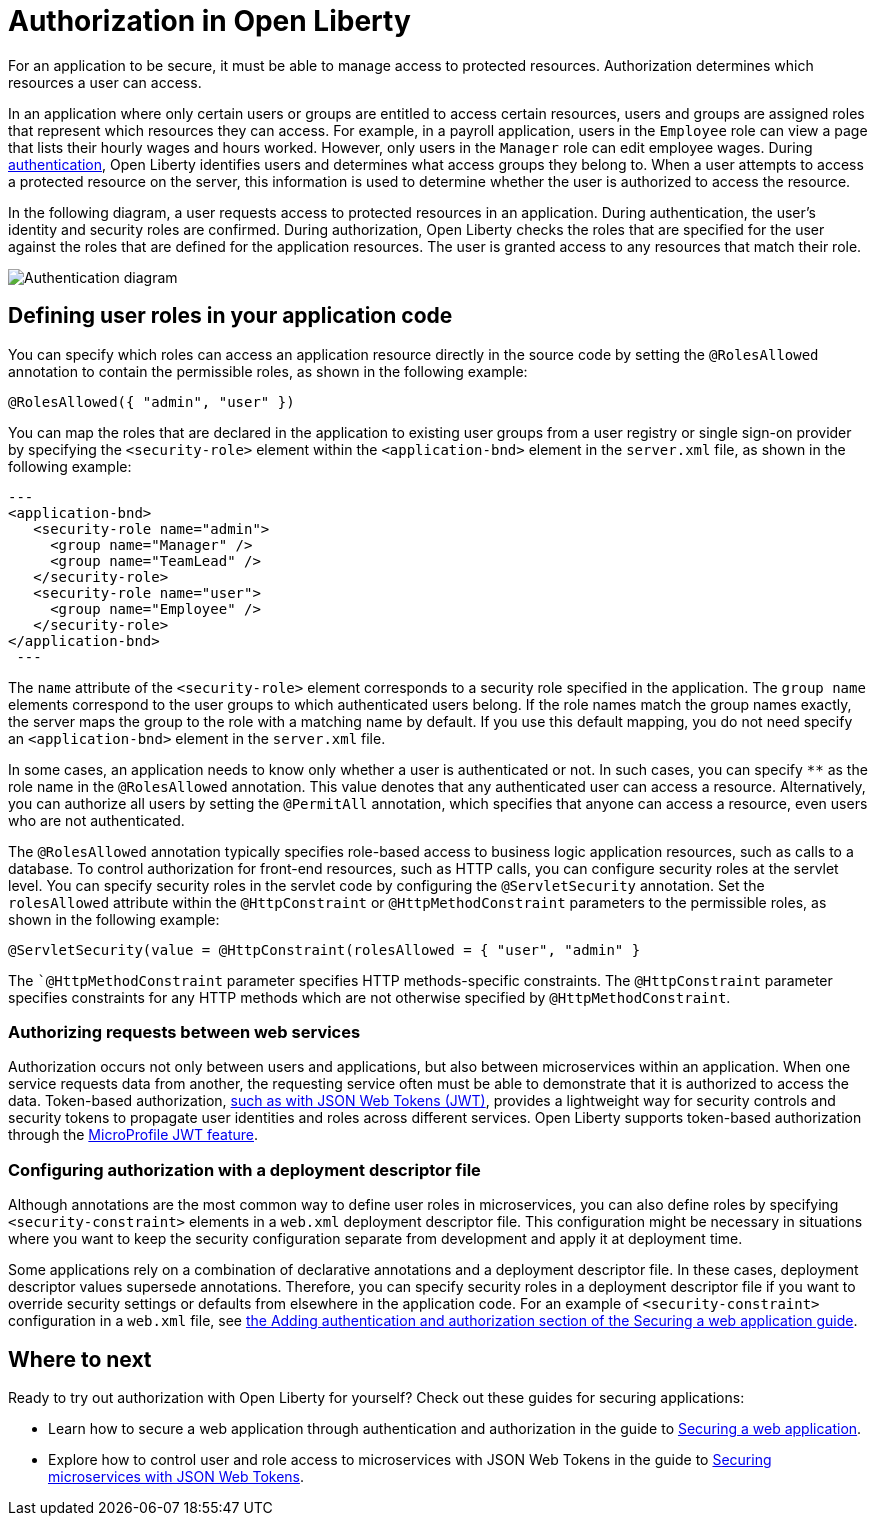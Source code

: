 // Copyright (c) 2020 IBM Corporation and others.
// Licensed under Creative Commons Attribution-NoDerivatives
// 4.0 International (CC BY-ND 4.0)
//   https://creativecommons.org/licenses/by-nd/4.0/
//
// Contributors:
//     IBM Corporation
//
:page-description:
:seo-title: Authorization in Open Liberty
:seo-description: Authorization determines which resources a user can access in an application.
:page-layout: general-reference
:page-type: general
= Authorization in Open Liberty

For an application to be secure, it must be able to manage access to protected resources. Authorization determines which resources a user can access.

In an application where only certain users or groups are entitled to access certain resources, users and groups are assigned roles that represent which resources they can access.
For example, in a payroll application, users in the `Employee` role can view a page that lists their hourly wages and hours worked.
However, only users in the `Manager` role can edit employee wages.
During link:/docs/ref/general/#authentication.html[authentication], Open Liberty identifies users and determines what access groups they belong to.
When a user attempts to access a protected resource on the server, this information is used to determine whether the user is authorized to access the resource.

In the following diagram, a user requests access to protected resources in an application.
During authentication, the user's identity and security roles are confirmed.
During authorization, Open Liberty checks the roles that are specified for the user against the roles that are defined for the application resources.
The user is granted access to any resources that match their role.

image::/docs/img/authn-ol.png[Authentication diagram,align="center"]

== Defining user roles in your application code

You can specify which roles can access an application resource directly in the source code by setting the `@RolesAllowed` annotation to contain the permissible roles, as shown in the following example:

`@RolesAllowed({ "admin", "user" })`

You can map the roles that are declared in the application to existing user groups from a user registry or single sign-on provider by specifying the `<security-role>` element within the `<application-bnd>` element in the `server.xml` file, as shown in the following example:

[source,java]
---
<application-bnd>
   <security-role name="admin">
     <group name="Manager" />
     <group name="TeamLead" />
   </security-role>
   <security-role name="user">
     <group name="Employee" />
   </security-role>
</application-bnd>
 ---


The `name` attribute of the `<security-role>` element corresponds to a security role specified in the application. The `group name` elements correspond to the user groups to which authenticated users belong.
If the role names match the group names exactly, the server maps the group to the role with a matching name by default.
If you use this default mapping, you do not need specify an `<application-bnd>` element in the `server.xml` file.

In some cases, an application needs to know only whether a user is authenticated or not.
In such cases, you can specify `**` as the role name in the `@RolesAllowed` annotation.
This value denotes that any authenticated user can access a resource.
Alternatively, you can authorize all users by setting the `@PermitAll` annotation, which specifies that anyone can access a resource, even users who are not authenticated.

The `@RolesAllowed` annotation typically specifies role-based access to business logic application resources, such as calls to a database.
To control authorization for front-end resources, such as HTTP calls, you can configure security roles at the servlet level.
You can specify security roles in the servlet code by configuring the `@ServletSecurity` annotation. Set the `rolesAllowed` attribute within the `@HttpConstraint` or `@HttpMethodConstraint` parameters to the permissible roles, as shown in the following example:

`@ServletSecurity(value = @HttpConstraint(rolesAllowed = { "user", "admin" }`

The ``@HttpMethodConstraint` parameter specifies HTTP methods-specific constraints. The `@HttpConstraint` parameter specifies constraints for any HTTP methods which are not otherwise specified by `@HttpMethodConstraint`.

=== Authorizing requests between web services

Authorization occurs not only between users and applications, but also between microservices within an application. When one service requests data from another, the requesting service often must be able to demonstrate that it is authorized to access the data.
Token-based authorization, link:/docs/ref/general/#sso-config-jwt.html[such as with JSON Web Tokens (JWT)], provides a lightweight way for security controls and security tokens to propagate user identities and roles across different services.
Open Liberty supports token-based authorization through the link:/docs/ref/feature/#jwt-1.0.html[MicroProfile JWT feature].

=== Configuring authorization with a deployment descriptor file

Although annotations are the most common way to define user roles in microservices, you can also define roles by specifying `<security-constraint>` elements in a `web.xml` deployment descriptor file.
This configuration might be necessary in situations where you want to keep the security configuration separate from development and apply it at deployment time.

Some applications rely on a combination of declarative annotations and a deployment descriptor file. In these cases, deployment descriptor values supersede annotations.
Therefore, you can specify security roles in a deployment descriptor file if you want to override security settings or defaults from elsewhere in the application code.
For an example of `<security-constraint>` configuration in a `web.xml` file, see link:guides/security-intro.html#adding-authentication-and-authorization[the Adding authentication and authorization section of the Securing a web application guide].

== Where to next

Ready to try out authorization with Open Liberty for yourself? Check out these guides for securing applications:

- Learn how to secure a web application through authentication and authorization in the guide to link:/guides/security-intro.html[Securing a web application].
- Explore how to control user and role access to microservices with JSON Web Tokens in the guide to link:/guides/microprofile-jwt.html[Securing microservices with JSON Web Tokens].
